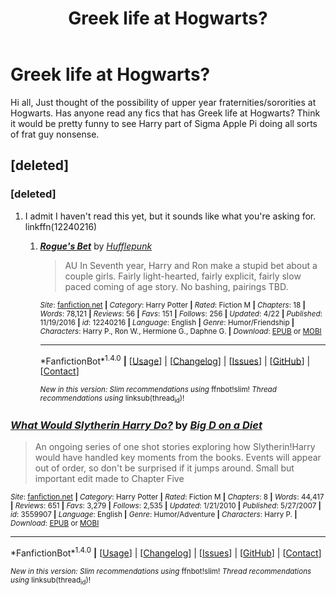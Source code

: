 #+TITLE: Greek life at Hogwarts?

* Greek life at Hogwarts?
:PROPERTIES:
:Author: r3ld3rn
:Score: 0
:DateUnix: 1503160174.0
:DateShort: 2017-Aug-19
:END:
Hi all, Just thought of the possibility of upper year fraternities/sororities at Hogwarts. Has anyone read any fics that has Greek life at Hogwarts? Think it would be pretty funny to see Harry part of Sigma Apple Pi doing all sorts of frat guy nonsense.


** [deleted]
:PROPERTIES:
:Score: 8
:DateUnix: 1503168173.0
:DateShort: 2017-Aug-19
:END:

*** [deleted]
:PROPERTIES:
:Score: 3
:DateUnix: 1503169446.0
:DateShort: 2017-Aug-19
:END:

**** I admit I haven't read this yet, but it sounds like what you're asking for. linkffn(12240216)
:PROPERTIES:
:Author: deirox
:Score: 2
:DateUnix: 1503172750.0
:DateShort: 2017-Aug-20
:END:

***** [[http://www.fanfiction.net/s/12240216/1/][*/Rogue's Bet/*]] by [[https://www.fanfiction.net/u/7232938/Hufflepunk][/Hufflepunk/]]

#+begin_quote
  AU In Seventh year, Harry and Ron make a stupid bet about a couple girls. Fairly light-hearted, fairly explicit, fairly slow paced coming of age story. No bashing, pairings TBD.
#+end_quote

^{/Site/: [[http://www.fanfiction.net/][fanfiction.net]] *|* /Category/: Harry Potter *|* /Rated/: Fiction M *|* /Chapters/: 18 *|* /Words/: 78,121 *|* /Reviews/: 56 *|* /Favs/: 151 *|* /Follows/: 256 *|* /Updated/: 4/22 *|* /Published/: 11/19/2016 *|* /id/: 12240216 *|* /Language/: English *|* /Genre/: Humor/Friendship *|* /Characters/: Harry P., Ron W., Hermione G., Daphne G. *|* /Download/: [[http://www.ff2ebook.com/old/ffn-bot/index.php?id=12240216&source=ff&filetype=epub][EPUB]] or [[http://www.ff2ebook.com/old/ffn-bot/index.php?id=12240216&source=ff&filetype=mobi][MOBI]]}

--------------

*FanfictionBot*^{1.4.0} *|* [[[https://github.com/tusing/reddit-ffn-bot/wiki/Usage][Usage]]] | [[[https://github.com/tusing/reddit-ffn-bot/wiki/Changelog][Changelog]]] | [[[https://github.com/tusing/reddit-ffn-bot/issues/][Issues]]] | [[[https://github.com/tusing/reddit-ffn-bot/][GitHub]]] | [[[https://www.reddit.com/message/compose?to=tusing][Contact]]]

^{/New in this version: Slim recommendations using/ ffnbot!slim! /Thread recommendations using/ linksub(thread_id)!}
:PROPERTIES:
:Author: FanfictionBot
:Score: 1
:DateUnix: 1503172785.0
:DateShort: 2017-Aug-20
:END:


*** [[http://www.fanfiction.net/s/3559907/1/][*/What Would Slytherin Harry Do?/*]] by [[https://www.fanfiction.net/u/559963/Big-D-on-a-Diet][/Big D on a Diet/]]

#+begin_quote
  An ongoing series of one shot stories exploring how Slytherin!Harry would have handled key moments from the books. Events will appear out of order, so don't be surprised if it jumps around. Small but important edit made to Chapter Five
#+end_quote

^{/Site/: [[http://www.fanfiction.net/][fanfiction.net]] *|* /Category/: Harry Potter *|* /Rated/: Fiction M *|* /Chapters/: 8 *|* /Words/: 44,417 *|* /Reviews/: 651 *|* /Favs/: 3,279 *|* /Follows/: 2,535 *|* /Updated/: 1/21/2010 *|* /Published/: 5/27/2007 *|* /id/: 3559907 *|* /Language/: English *|* /Genre/: Humor/Adventure *|* /Characters/: Harry P. *|* /Download/: [[http://www.ff2ebook.com/old/ffn-bot/index.php?id=3559907&source=ff&filetype=epub][EPUB]] or [[http://www.ff2ebook.com/old/ffn-bot/index.php?id=3559907&source=ff&filetype=mobi][MOBI]]}

--------------

*FanfictionBot*^{1.4.0} *|* [[[https://github.com/tusing/reddit-ffn-bot/wiki/Usage][Usage]]] | [[[https://github.com/tusing/reddit-ffn-bot/wiki/Changelog][Changelog]]] | [[[https://github.com/tusing/reddit-ffn-bot/issues/][Issues]]] | [[[https://github.com/tusing/reddit-ffn-bot/][GitHub]]] | [[[https://www.reddit.com/message/compose?to=tusing][Contact]]]

^{/New in this version: Slim recommendations using/ ffnbot!slim! /Thread recommendations using/ linksub(thread_id)!}
:PROPERTIES:
:Author: FanfictionBot
:Score: 1
:DateUnix: 1503168180.0
:DateShort: 2017-Aug-19
:END:
